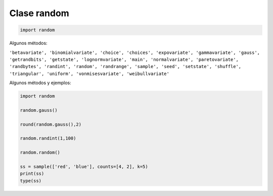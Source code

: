 Clase random
============

.. code:: Python

   import random

Algunos métodos:

``'betavariate', 'binomialvariate', 'choice', 'choices', 'expovariate', 'gammavariate', 'gauss', 'getrandbits', 'getstate', 'lognormvariate', 'main', 'normalvariate', 'paretovariate', 'randbytes', 'randint', 'random', 'randrange', 'sample', 'seed', 'setstate', 'shuffle', 'triangular', 'uniform', 'vonmisesvariate', 'weibullvariate'``

Algunos métodos y ejemplos:

.. code:: Python

   import random

   random.gauss()

   round(random.gauss(),2)

   random.randint(1,100)

   random.random()

   ss = sample(['red', 'blue'], counts=[4, 2], k=5)
   print(ss)
   type(ss)


    


